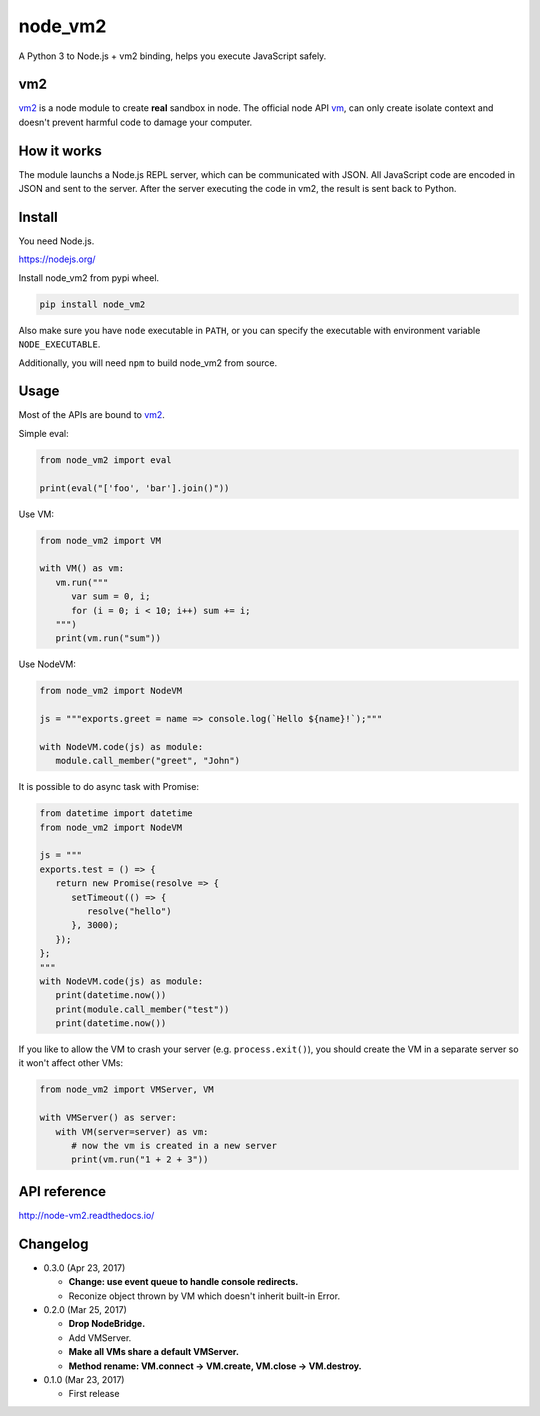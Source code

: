 node_vm2
========

.. image:: https://api.codacy.com/project/badge/Grade/fb30c7193b6b43cf818457e3ff23e60c
   :target: https://www.codacy.com/app/eight04/node_vm2?utm_source=github.com&amp;utm_medium=referral&amp;utm_content=eight04/node_vm2&amp;utm_campaign=Badge_Grade

.. image:: https://readthedocs.org/projects/node-vm2/badge/?version=latest
   :target: http://node-vm2.readthedocs.io/en/latest/?badge=latest
   :alt: Documentation Status

A Python 3 to Node.js + vm2 binding, helps you execute JavaScript safely.

vm2
---

`vm2 <https://github.com/patriksimek/vm2>`__ is a node module to create **real** sandbox in node. The official node API `vm <https://nodejs.org/api/vm.html>`__, can only create isolate context and doesn't prevent harmful code to damage your computer.

How it works
------------

The module launchs a Node.js REPL server, which can be communicated with JSON. All JavaScript code are encoded in JSON and sent to the server. After the server executing the code in vm2, the result is sent back to Python.

Install
-------

You need Node.js.

https://nodejs.org/

Install node_vm2 from pypi wheel.

.. code-block::

   pip install node_vm2

Also make sure you have ``node`` executable in ``PATH``, or you can specify the executable with environment variable ``NODE_EXECUTABLE``.

Additionally, you will need ``npm`` to build node_vm2 from source.

Usage
-----

Most of the APIs are bound to `vm2 <https://github.com/patriksimek/vm2>`__.

Simple eval:

.. code-block:: python

   from node_vm2 import eval
   
   print(eval("['foo', 'bar'].join()"))
   
Use VM:

.. code-block:: python

   from node_vm2 import VM
   
   with VM() as vm:
      vm.run("""
         var sum = 0, i;
         for (i = 0; i < 10; i++) sum += i;
      """)
      print(vm.run("sum"))
      
Use NodeVM:

.. code-block:: python

   from node_vm2 import NodeVM
   
   js = """exports.greet = name => console.log(`Hello ${name}!`);"""
   
   with NodeVM.code(js) as module:
      module.call_member("greet", "John")
      
It is possible to do async task with Promise:

.. code-block:: python

   from datetime import datetime
   from node_vm2 import NodeVM

   js = """
   exports.test = () => {
      return new Promise(resolve => {
         setTimeout(() => {
            resolve("hello")
         }, 3000);
      });
   };
   """
   with NodeVM.code(js) as module:
      print(datetime.now())
      print(module.call_member("test"))
      print(datetime.now())
      
If you like to allow the VM to crash your server (e.g. ``process.exit()``), you should create the VM in a separate server so it won't affect other VMs:

.. code-block:: python

   from node_vm2 import VMServer, VM

   with VMServer() as server:
      with VM(server=server) as vm:
         # now the vm is created in a new server
         print(vm.run("1 + 2 + 3"))

API reference
-------------

http://node-vm2.readthedocs.io/

Changelog
---------

-  0.3.0 (Apr 23, 2017)

   -  **Change: use event queue to handle console redirects.**
   -  Reconize object thrown by VM which doesn't inherit built-in Error.

-  0.2.0 (Mar 25, 2017)

   -  **Drop NodeBridge.**
   -  Add VMServer.
   -  **Make all VMs share a default VMServer.**
   -  **Method rename: VM.connect -> VM.create, VM.close -> VM.destroy.**

-  0.1.0 (Mar 23, 2017)

   -  First release
   